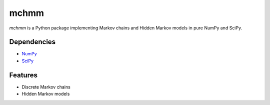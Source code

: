 =====
mchmm
=====

.. image:: https://readthedocs.org/projects/mchmm/badge/?version=latest
    :target: https://mchmm.readthedocs.io/en/latest/?badge=latest
.. image:: https://img.shields.io/github/issues/maximtrp/mchmm.svg
    :target: https://github.com/maximtrp/mchmm/issues
.. image:: https://codecov.io/gh/maximtrp/mchmm/branch/master/graph/badge.svg
    :target: https://codecov.io/gh/maximtrp/mchmm
.. image:: https://app.codacy.com/project/badge/Grade/d7881a827eb9473d89aa1fc10fdd855e
    :target: https://www.codacy.com/gh/maximtrp/mchmm/dashboard
.. image:: https://static.pepy.tech/badge/mchmm
    :target: https://pepy.tech/project/mchmm
.. image:: https://img.shields.io/pypi/v/mchmm.svg
    :target: https://pypi.python.org/pypi/mchmm


*mchmm* is a Python package implementing Markov chains and Hidden Markov models in pure NumPy and SciPy.


Dependencies
------------

* `NumPy <https://www.numpy.org/>`_
* `SciPy <https://www.scipy.org/>`_


Features
--------

* Discrete Markov chains
* Hidden Markov models
